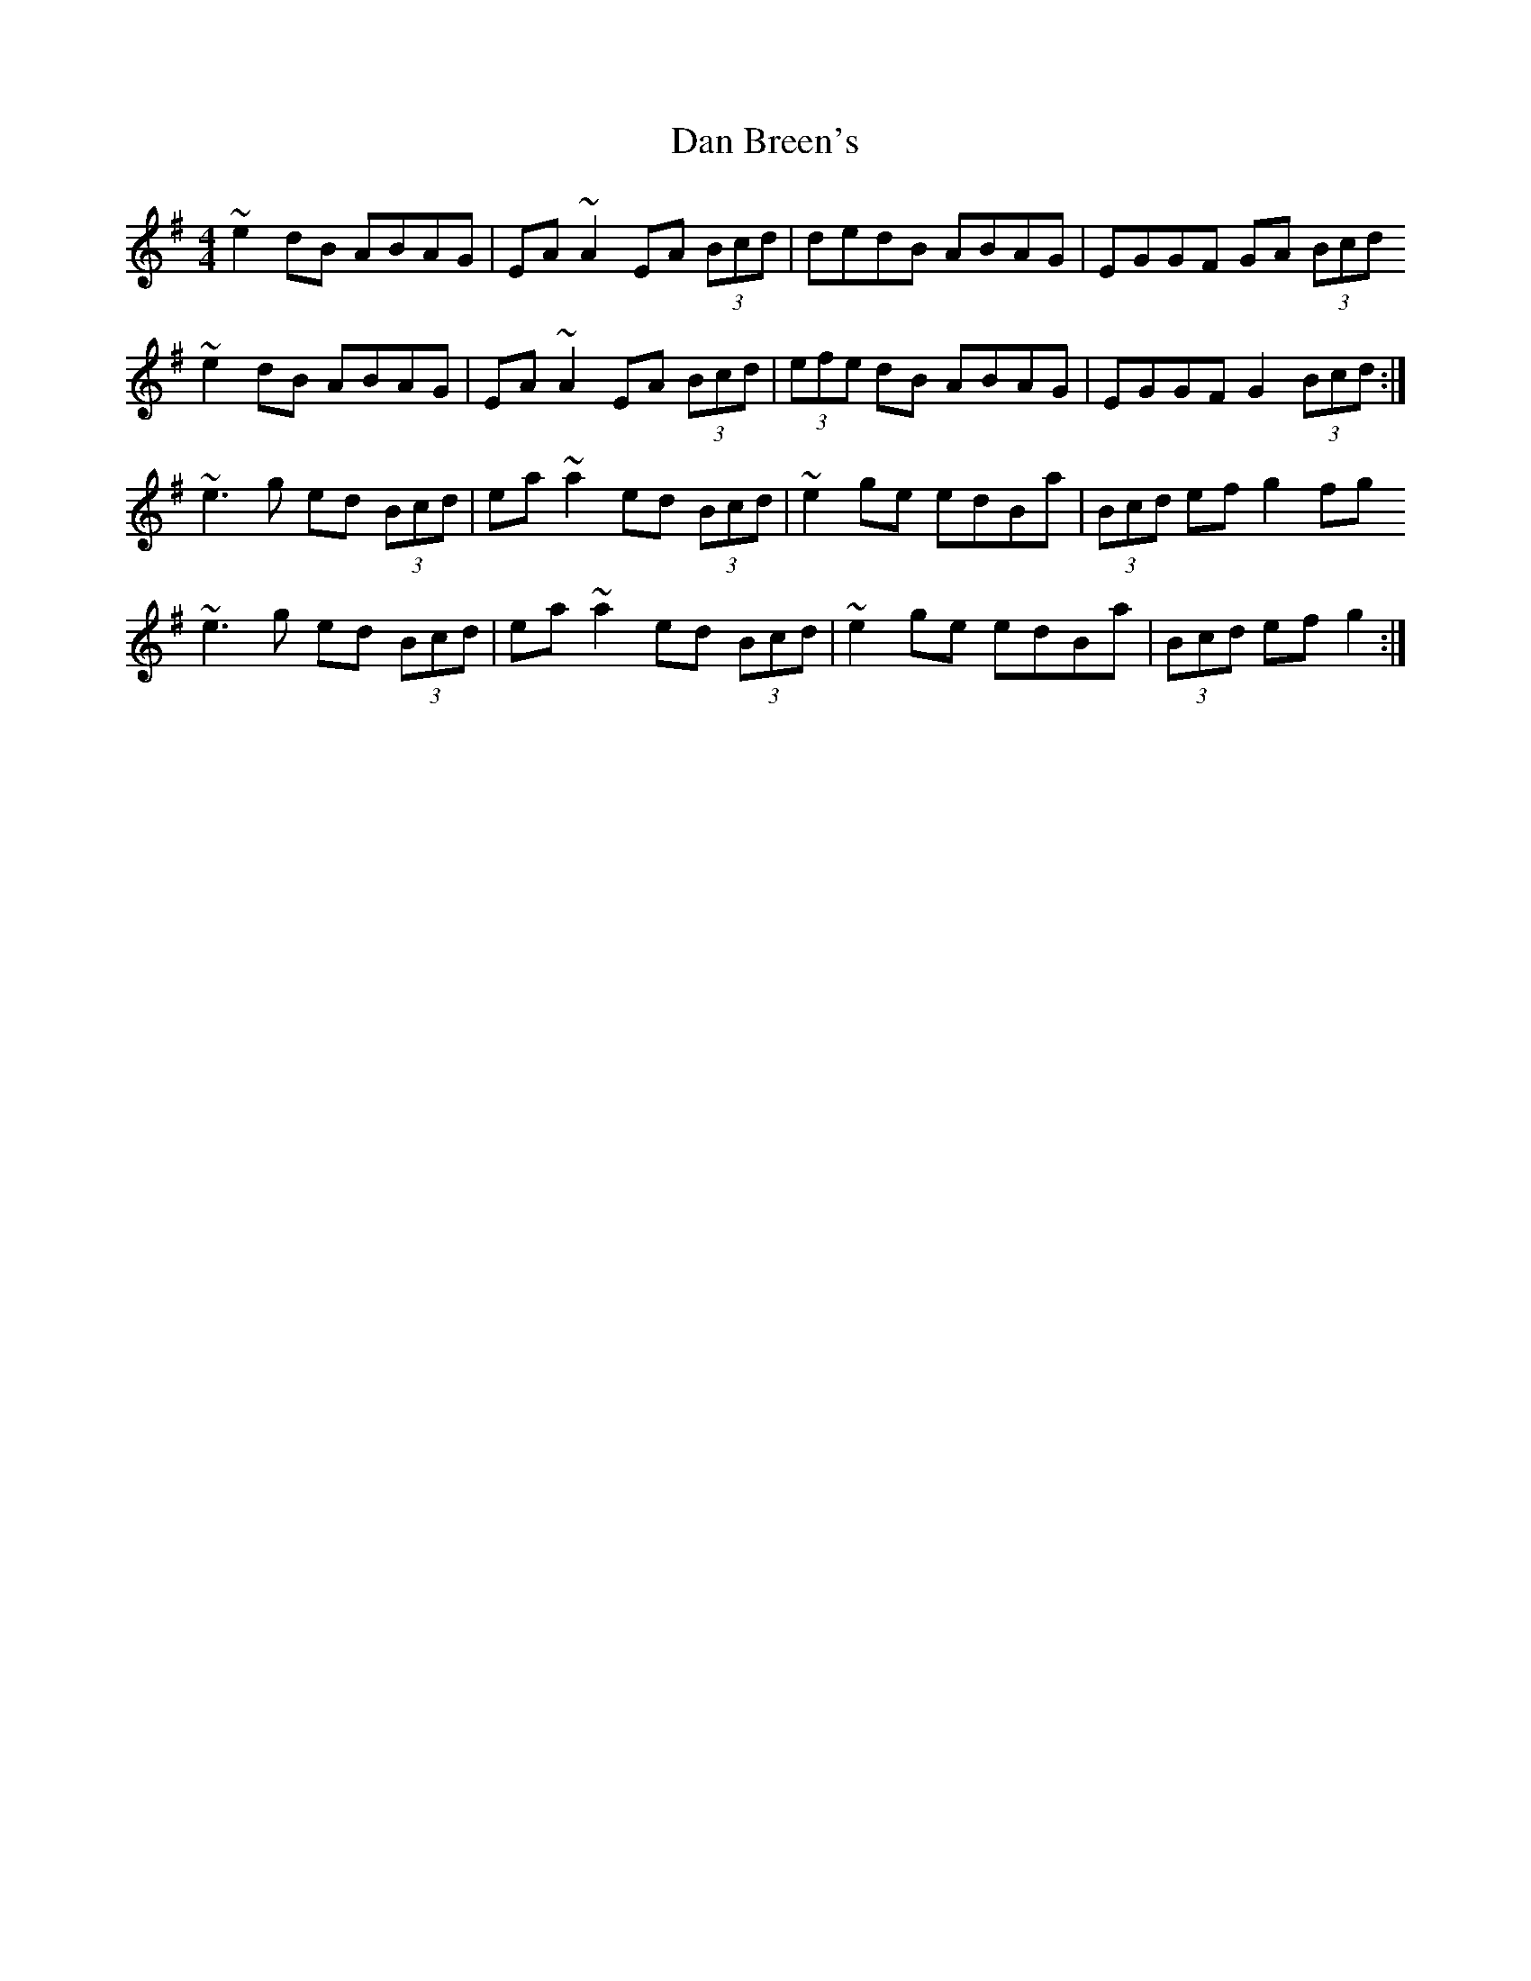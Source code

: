 X: 9212
T: Dan Breen's
R: reel
M: 4/4
K: Gmajor
~e2 dB ABAG|EA~A2 EA (3Bcd|dedB ABAG|EGGF GA (3Bcd
~e2 dB ABAG|EA~A2 EA (3Bcd|(3efe dB ABAG|EGGF G2 (3Bcd:|
~e3 g ed (3Bcd|ea~a2 ed (3Bcd|~e2 ge edBa|(3Bcd ef g2fg
~e3 g ed (3Bcd|ea~a2 ed (3Bcd|~e2 ge edBa|(3Bcd ef g2:|


